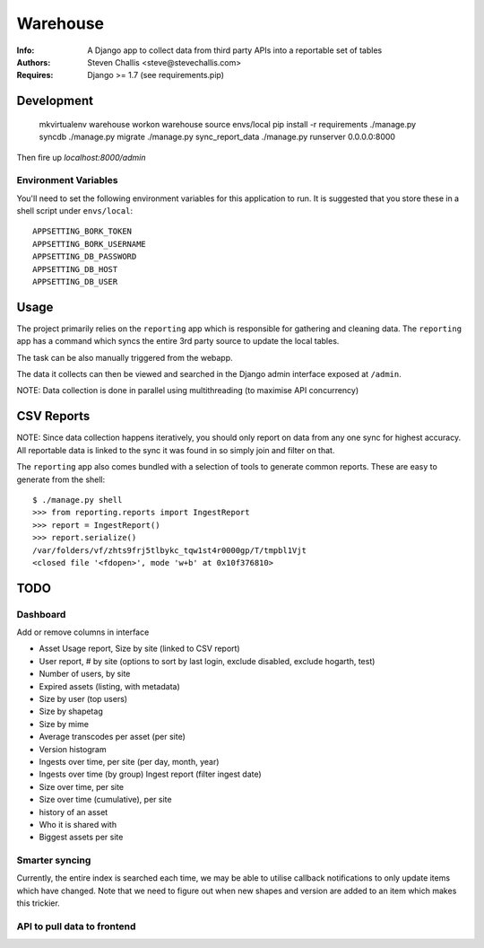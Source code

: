 Warehouse
=========

:Info: A Django app to collect data from third party APIs into a reportable set of tables
:Authors: Steven Challis <steve@stevechallis.com>
:Requires: Django >= 1.7 (see requirements.pip)


.. image:: https://github.com/schallis/warehouse/raw/via_api/screenshot.png



Development
-----------

    mkvirtualenv warehouse
    workon warehouse
    source envs/local
    pip install -r requirements
    ./manage.py syncdb
    ./manage.py migrate
    ./manage.py sync_report_data
    ./manage.py runserver 0.0.0.0:8000

Then fire up `localhost:8000/admin`


Environment Variables
~~~~~~~~~~~~~~~~~~~~~

You'll need to set the following environment variables for this application to
run. It is suggested that you store these in a shell script under ``envs/local``::

    APPSETTING_BORK_TOKEN
    APPSETTING_BORK_USERNAME
    APPSETTING_DB_PASSWORD
    APPSETTING_DB_HOST
    APPSETTING_DB_USER


Usage
-----
The project primarily relies on the ``reporting`` app which is responsible for
gathering and cleaning data. The ``reporting`` app has a command which
syncs the entire 3rd party source to update the local tables.

The task can be also manually triggered from the webapp.

The data it collects can then be viewed and searched in the Django admin
interface exposed at ``/admin``.

NOTE: Data collection is done in parallel using multithreading (to maximise API
concurrency)

CSV Reports
-----------

NOTE: Since data collection happens iteratively, you should only report on data
from any one sync for highest accuracy. All reportable data is linked to the
sync it was found in so simply join and filter on that.

The ``reporting`` app also comes bundled with a selection of tools to generate
common reports. These are easy to generate from the shell::

    $ ./manage.py shell
    >>> from reporting.reports import IngestReport
    >>> report = IngestReport()
    >>> report.serialize()
    /var/folders/vf/zhts9frj5tlbykc_tqw1st4r0000gp/T/tmpbl1Vjt
    <closed file '<fdopen>', mode 'w+b' at 0x10f376810>


TODO
----

Dashboard
~~~~~~~~~

Add or remove columns in interface

* Asset Usage report, Size by site (linked to CSV report)
* User report, # by site (options to sort by last login, exclude disabled, exclude hogarth, test)
* Number of users, by site
* Expired assets (listing, with metadata)
* Size by user (top users)
* Size by shapetag
* Size by mime
* Average transcodes per asset (per site)
* Version histogram
* Ingests over time, per site (per day, month, year)
* Ingests over time (by group)
  Ingest report (filter ingest date)
* Size over time, per site
* Size over time (cumulative), per site
* history of an asset
* Who it is shared with
* Biggest assets per site

Smarter syncing
~~~~~~~~~~~~~~~
Currently, the entire index is searched each time, we may be able to utilise
callback notifications to only update items which have changed. Note that we
need to figure out when new shapes and version are added to an item which makes
this trickier.

API to pull data to frontend
~~~~~~~~~~~~~~~~~~~~~~~~~~~~
